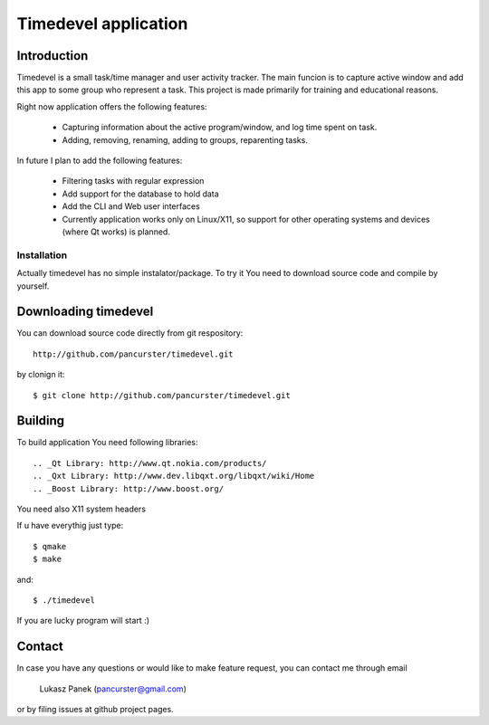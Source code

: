 Timedevel application
=====================

Introduction
------------
Timedevel is a small task/time manager and user activity tracker. The main
funcion is to capture active window and add this app to some group who represent
a task. 
This project is made primarily for training and educational reasons.

Right now application offers the following features:

  *  Capturing information about the active program/window, and log time
     spent on task.
  *  Adding, removing, renaming, adding to groups, reparenting tasks.

In future I plan to add the following features:

  *  Filtering tasks with regular expression
  *  Add support for the database to hold data
  *  Add the CLI and Web user interfaces
  *  Currently application works only on Linux/X11, so support for other 
     operating systems and devices (where Qt works) is planned.


Installation
~~~~~~~~~~~~

Actually timedevel has no simple instalator/package. To try it You need to
download source code and compile by yourself.

Downloading timedevel
---------------------

You can download source code directly from git respository::

    http://github.com/pancurster/timedevel.git

by clonign it::

    $ git clone http://github.com/pancurster/timedevel.git

Building
--------

To build application You need following libraries::

.. _Qt Library: http://www.qt.nokia.com/products/
.. _Qxt Library: http://www.dev.libqxt.org/libqxt/wiki/Home
.. _Boost Library: http://www.boost.org/

You need also X11 system headers

If u have everythig just type::

    $ qmake
    $ make

and::

    $ ./timedevel

If you are lucky program will start :)
    
Contact
-------

In case you have any questions or would like to make feature request, you can
contact me through email

    Lukasz Panek (pancurster@gmail.com)

or by filing issues at github project pages.

